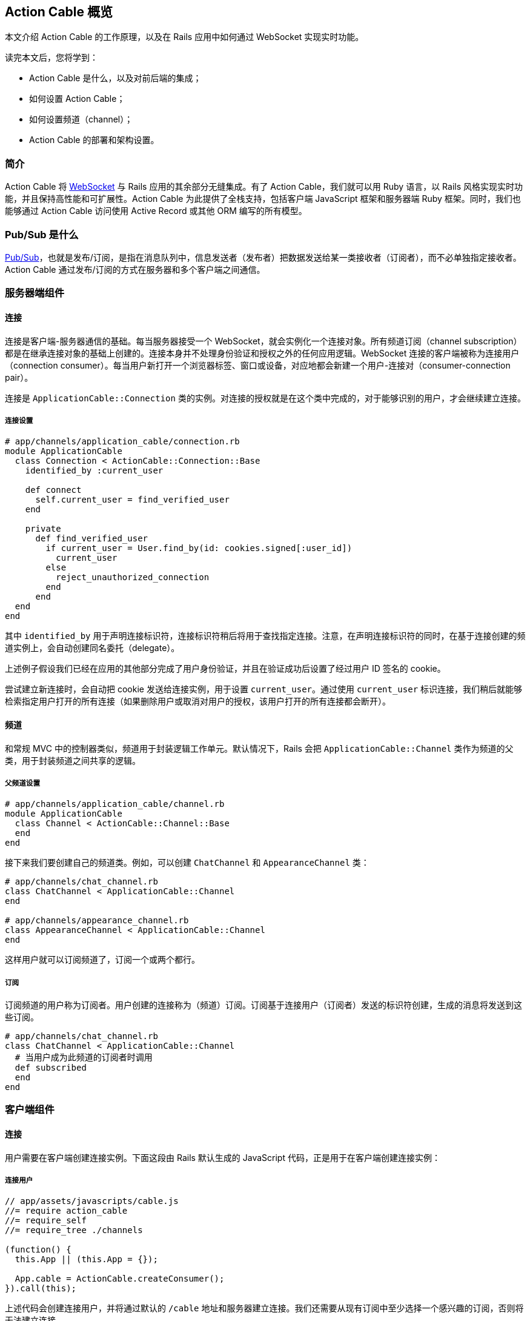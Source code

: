 [[action-cable-overview]]
== Action Cable 概览

// chinakr 翻译

[.chapter-abstract]
--
本文介绍 Action Cable 的工作原理，以及在 Rails 应用中如何通过 WebSocket 实现实时功能。

读完本文后，您将学到：

* Action Cable 是什么，以及对前后端的集成；
* 如何设置 Action Cable；
* 如何设置频道（channel）；
* Action Cable 的部署和架构设置。
--

[[introduction]]
=== 简介

Action Cable 将 https://en.wikipedia.org/wiki/WebSocket[WebSocket] 与 Rails 应用的其余部分无缝集成。有了 Action Cable，我们就可以用 Ruby 语言，以 Rails 风格实现实时功能，并且保持高性能和可扩展性。Action Cable 为此提供了全栈支持，包括客户端 JavaScript 框架和服务器端 Ruby 框架。同时，我们也能够通过 Action Cable 访问使用 Active Record 或其他 ORM 编写的所有模型。

[[what-is-pub-sub]]
=== Pub/Sub 是什么

link:https://en.wikipedia.org/wiki/Publish%E2%80%93subscribe_pattern[Pub/Sub]，也就是发布/订阅，是指在消息队列中，信息发送者（发布者）把数据发送给某一类接收者（订阅者），而不必单独指定接收者。Action Cable 通过发布/订阅的方式在服务器和多个客户端之间通信。

[[server-side-components]]
=== 服务器端组件

[[server-side-connections]]
==== 连接

连接是客户端-服务器通信的基础。每当服务器接受一个 WebSocket，就会实例化一个连接对象。所有频道订阅（channel subscription）都是在继承连接对象的基础上创建的。连接本身并不处理身份验证和授权之外的任何应用逻辑。WebSocket 连接的客户端被称为连接用户（connection consumer）。每当用户新打开一个浏览器标签、窗口或设备，对应地都会新建一个用户-连接对（consumer-connection pair）。

连接是 `ApplicationCable::Connection` 类的实例。对连接的授权就是在这个类中完成的，对于能够识别的用户，才会继续建立连接。

[[connection-setup]]
===== 连接设置

[source,ruby]
----
# app/channels/application_cable/connection.rb
module ApplicationCable
  class Connection < ActionCable::Connection::Base
    identified_by :current_user

    def connect
      self.current_user = find_verified_user
    end

    private
      def find_verified_user
        if current_user = User.find_by(id: cookies.signed[:user_id])
          current_user
        else
          reject_unauthorized_connection
        end
      end
  end
end
----

其中 `identified_by` 用于声明连接标识符，连接标识符稍后将用于查找指定连接。注意，在声明连接标识符的同时，在基于连接创建的频道实例上，会自动创建同名委托（delegate）。

上述例子假设我们已经在应用的其他部分完成了用户身份验证，并且在验证成功后设置了经过用户 ID 签名的 cookie。

尝试建立新连接时，会自动把 cookie 发送给连接实例，用于设置 `current_user`。通过使用 `current_user` 标识连接，我们稍后就能够检索指定用户打开的所有连接（如果删除用户或取消对用户的授权，该用户打开的所有连接都会断开）。

[[channels]]
==== 频道

和常规 MVC 中的控制器类似，频道用于封装逻辑工作单元。默认情况下，Rails 会把 `ApplicationCable::Channel` 类作为频道的父类，用于封装频道之间共享的逻辑。

[[parent-channel-setup]]
===== 父频道设置

[source,ruby]
----
# app/channels/application_cable/channel.rb
module ApplicationCable
  class Channel < ActionCable::Channel::Base
  end
end
----

接下来我们要创建自己的频道类。例如，可以创建 `ChatChannel` 和 `AppearanceChannel` 类：

[source,ruby]
----
# app/channels/chat_channel.rb
class ChatChannel < ApplicationCable::Channel
end

# app/channels/appearance_channel.rb
class AppearanceChannel < ApplicationCable::Channel
end
----

这样用户就可以订阅频道了，订阅一个或两个都行。

[[subscriptions]]
===== 订阅

订阅频道的用户称为订阅者。用户创建的连接称为（频道）订阅。订阅基于连接用户（订阅者）发送的标识符创建，生成的消息将发送到这些订阅。

[source,ruby]
----
# app/channels/chat_channel.rb
class ChatChannel < ApplicationCable::Channel
  # 当用户成为此频道的订阅者时调用
  def subscribed
  end
end
----

[[client-side-components]]
=== 客户端组件

[[client-side-connections]]
==== 连接

用户需要在客户端创建连接实例。下面这段由 Rails 默认生成的 JavaScript 代码，正是用于在客户端创建连接实例：

[[connect-consumer]]
===== 连接用户

[source,js]
----
// app/assets/javascripts/cable.js
//= require action_cable
//= require_self
//= require_tree ./channels

(function() {
  this.App || (this.App = {});

  App.cable = ActionCable.createConsumer();
}).call(this);
----

上述代码会创建连接用户，并将通过默认的 `/cable` 地址和服务器建立连接。我们还需要从现有订阅中至少选择一个感兴趣的订阅，否则将无法建立连接。

[[subscriber]]
===== 订阅者

一旦订阅了某个频道，用户也就成为了订阅者：

[source,ruby]
----
# app/assets/javascripts/cable/subscriptions/chat.coffee
App.cable.subscriptions.create { channel: "ChatChannel", room: "Best Room" }

# app/assets/javascripts/cable/subscriptions/appearance.coffee
App.cable.subscriptions.create { channel: "AppearanceChannel" }
----

上述代码创建了订阅，稍后我们还要描述如何处理接收到的数据。

作为订阅者，用户可以多次订阅同一个频道。例如，用户可以同时订阅多个聊天室：

[source,ruby]
----
App.cable.subscriptions.create { channel: "ChatChannel", room: "1st Room" }
App.cable.subscriptions.create { channel: "ChatChannel", room: "2nd Room" }
----

[[client-server-interactions]]
=== 客户端-服务器的交互

[[streams]]
==== 流（stream）

频道把已发布内容（即广播）发送给订阅者，是通过所谓的“流”机制实现的。

[source,ruby]
----
# app/channels/chat_channel.rb
class ChatChannel < ApplicationCable::Channel
  def subscribed
    stream_from "chat_#{params[:room]}"
  end
end
----

有了和模型关联的流，就可以从模型和频道生成所需的广播。下面的例子用于订阅评论频道，以接收 `Z2lkOi8vVGVzdEFwcC9Qb3N0LzE` 这样的广播：

[source,ruby]
----
class CommentsChannel < ApplicationCable::Channel
  def subscribed
    post = Post.find(params[:id])
    stream_for post
  end
end
----

向评论频道发送广播的方式如下：

[source,ruby]
----
CommentsChannel.broadcast_to(@post, @comment)
----

[[broadcasting]]
==== 广播

广播是指发布/订阅的链接，也就是说，当频道订阅者使用流接收某个广播时，发布者发布的内容会被直接发送给订阅者。

广播也是时间相关的在线队列。如果用户未使用流（即未订阅频道），稍后就无法接收到广播。

在 Rails 应用的其他部分也可以发送广播：

[source,ruby]
----
WebNotificationsChannel.broadcast_to(
  current_user,
  title: 'New things!',
  body: 'All the news fit to print'
)
----

调用 `WebNotificationsChannel.broadcast_to` 将向当前订阅适配器（生产环境默认为 `redis`，开发和测试环境默认为 `async`）的发布/订阅队列推送一条消息，并为每个用户设置不同的广播名。对于 ID 为 1 的用户，广播名是 `web_notifications:1`。

通过调用 `received` 回调方法，频道会使用流把到达 `web_notifications:1` 的消息直接发送给客户端。

[[client-server-interactions-subscriptions]]
==== 订阅

订阅频道的用户，称为订阅者。用户创建的连接称为（频道）订阅。订阅基于连接用户（订阅者）发送的标识符创建，收到的消息将被发送到这些订阅。

[source,coffee]
----
# app/assets/javascripts/cable/subscriptions/chat.coffee
# 假设我们已经获得了发送 Web 通知的权限
App.cable.subscriptions.create { channel: "ChatChannel", room: "Best Room" },
  received: (data) ->
    @appendLine(data)

  appendLine: (data) ->
    html = @createLine(data)
    $("[data-chat-room='Best Room']").append(html)

  createLine: (data) ->
    """
    <article class="chat-line">
      <span class="speaker">#{data["sent_by"]}</span>
      <span class="body">#{data["body"]}</span>
    </article>
    """
----

[[passing-parameters-to-channels]]
==== 向频道传递参数

创建订阅时，可以从客户端向服务器端传递参数。例如：

[source,ruby]
----
# app/channels/chat_channel.rb
class ChatChannel < ApplicationCable::Channel
  def subscribed
    stream_from "chat_#{params[:room]}"
  end
end
----

传递给 `subscriptions.create` 方法并作为第一个参数的对象，将成为频道的参数散列。其中必需包含 `channel` 关键字：

[source,coffee]
----
# app/assets/javascripts/cable/subscriptions/chat.coffee
App.cable.subscriptions.create { channel: "ChatChannel", room: "Best Room" },
  received: (data) ->
    @appendLine(data)

  appendLine: (data) ->
    html = @createLine(data)
    $("[data-chat-room='Best Room']").append(html)

  createLine: (data) ->
    """
    <article class="chat-line">
      <span class="speaker">#{data["sent_by"]}</span>
      <span class="body">#{data["body"]}</span>
    </article>
    """
----

[source,ruby]
----
# 在应用的某个部分中调用，例如 NewCommentJob
ActionCable.server.broadcast(
  "chat_#{room}",
  sent_by: 'Paul',
  body: 'This is a cool chat app.'
)
----

[[rebroadcasting-a-message]]
==== 消息重播

一个客户端向其他已连接客户端重播自己收到的消息，是一种常见用法。

[source,ruby]
----
# app/channels/chat_channel.rb
class ChatChannel < ApplicationCable::Channel
  def subscribed
    stream_from "chat_#{params[:room]}"
  end

  def receive(data)
    ActionCable.server.broadcast("chat_#{params[:room]}", data)
  end
end
----

[source,coffee]
----
# app/assets/javascripts/cable/subscriptions/chat.coffee
App.chatChannel = App.cable.subscriptions.create { channel: "ChatChannel", room: "Best Room" },
  received: (data) ->
    # data => { sent_by: "Paul", body: "This is a cool chat app." }

App.chatChannel.send({ sent_by: "Paul", body: "This is a cool chat app." })
----

所有已连接的客户端，包括发送消息的客户端在内，都将收到重播的消息。注意，重播时使用的参数与订阅频道时使用的参数相同。

[[full-stack-examples]]
=== 全栈示例

本节的两个例子都需要进行下列设置：

1. 设置连接；
2. 设置父频道；
3. 连接用户。

[[example-one-user-appearances]]
==== 例 1：用户在线状态（user appearance）

下面是一个关于频道的简单例子，用于跟踪用户是否在线，以及用户所在的页面。（常用于显示用户在线状态，例如当用户在线时，在用户名旁边显示绿色小圆点。）

在服务器端创建在线状态频道（appearance channel）：

[source,ruby]
----
# app/channels/appearance_channel.rb
class AppearanceChannel < ApplicationCable::Channel
  def subscribed
    current_user.appear
  end

  def unsubscribed
    current_user.disappear
  end

  def appear(data)
    current_user.appear(on: data['appearing_on'])
  end

  def away
    current_user.away
  end
end
----

订阅创建后，会触发 `subscribed` 回调方法，这时可以提示说“当前用户上线了”。上线/下线 API 的后端可以是 Redis、数据库或其他解决方案。

在客户端创建在线状态频道订阅：

[source,coffee]
----
# app/assets/javascripts/cable/subscriptions/appearance.coffee
App.cable.subscriptions.create "AppearanceChannel",
  # 当服务器上的订阅可用时调用
  connected: ->
    @install()
    @appear()

  # 当 WebSocket 连接关闭时调用
  disconnected: ->
    @uninstall()

  # 当服务器拒绝订阅时调用
  rejected: ->
    @uninstall()

  appear: ->
    # 在服务器上调用 `AppearanceChannel#appear(data)`
    @perform("appear", appearing_on: $("main").data("appearing-on"))

  away: ->
    # 在服务器上调用 `AppearanceChannel#away`
    @perform("away")


  buttonSelector = "[data-behavior~=appear_away]"

  install: ->
    $(document).on "turbolinks:load.appearance", =>
      @appear()

    $(document).on "click.appearance", buttonSelector, =>
      @away()
      false

    $(buttonSelector).show()

  uninstall: ->
    $(document).off(".appearance")
    $(buttonSelector).hide()
----

[[client-server-interaction]]
===== 客户端-服务器交互

1. **客户端**通过 `App.cable = ActionCable.createConsumer("ws://cable.example.com")`（位于 `cable.js` 文件中）连接到**服务器**。**服务器**通过 `current_user` 标识此连接。

2. **客户端**通过 `App.cable.subscriptions.create(channel: "AppearanceChannel")`（位于 `appearance.coffee` 文件中）订阅在线状态频道。

3. **服务器**发现在线状态频道创建了一个新订阅，于是调用 `subscribed` 回调方法，也即在 `current_user` 对象上调用 `appear` 方法。

4. **客户端**发现订阅创建成功，于是调用 `connected` 方法（位于 `appearance.coffee` 文件中），也即依次调用 `@install` 和 `@appear`。`@appear` 会调用服务器上的 `AppearanceChannel#appear(data)` 方法，同时提供 `{ appearing_on: $("main").data("appearing-on") }` 数据散列。之所以能够这样做，是因为服务器端的频道实例会自动暴露类上声明的所有公共方法（回调除外），从而使远程过程能够通过订阅的 `perform` 方法调用它们。

5. **服务器**接收向在线状态频道的 `appear` 动作发起的请求，此频道基于连接创建，连接由 `current_user`（位于 `appearance_channel.rb` 文件中）标识。**服务器**通过 `:appearing_on` 键从数据散列中检索数据，将其设置为 `:on` 键的值并传递给 `current_user.appear`。

[[example-two-receiving-new-web-notifications]]
==== 例 2：接收新的 Web 通知

上一节中在线状态的例子，演示了如何把服务器功能暴露给客户端，以便在客户端通过 WebSocket 连接调用这些功能。但是 WebSocket 的伟大之处在于，它是一条双向通道。因此，在本节的例子中，我们要看一看服务器如何调用客户端上的动作。

本节所举的例子是一个 Web 通知频道（Web notification channel），允许我们在广播到正确的流时触发客户端 Web 通知。

创建服务器端 Web 通知频道：

[source,ruby]
----
# app/channels/web_notifications_channel.rb
class WebNotificationsChannel < ApplicationCable::Channel
  def subscribed
    stream_for current_user
  end
end
----

创建客户端 Web 通知频道订阅：

[source,coffee]
----
# app/assets/javascripts/cable/subscriptions/web_notifications.coffee
# 客户端假设我们已经获得了发送 Web 通知的权限
App.cable.subscriptions.create "WebNotificationsChannel",
  received: (data) ->
    new Notification data["title"], body: data["body"]
----

在应用的其他部分向 Web 通知频道实例发送内容广播：

[source,ruby]
----
# 在应用的某个部分中调用，例如 NewCommentJob
WebNotificationsChannel.broadcast_to(
  current_user,
  title: 'New things!',
  body: 'All the news fit to print'
)
----

调用 `WebNotificationsChannel.broadcast_to` 将向当前订阅适配器的发布/订阅队列推送一条消息，并为每个用户设置不同的广播名。对于 ID 为 1 的用户，广播名是 `web_notifications:1`。

通过调用 `received` 回调方法，频道会用流把到达 `web_notifications:1` 的消息直接发送给客户端。作为参数传递的数据散列，将作为第二个参数传递给服务器端的广播调用，数据在传输前使用 JSON 进行编码，到达服务器后由 `received` 解码。

[[more-complete-examples]]
==== 更完整的例子

关于在 Rails 应用中设置 Action Cable 并添加频道的完整例子，参见 link:https://github.com/rails/actioncable-examples[rails/actioncable-examples] 仓库。

[[configuration]]
=== 配置

使用 Action Cable 时，有两个选项必需配置：订阅适配器和允许的请求来源。

[[subscription-adapter]]
==== 订阅适配器

默认情况下，Action Cable 会查找 `config/cable.yml` 这个配置文件。该文件必须为每个 Rails 环境指定适配器和 URL 地址。关于适配器的更多介绍，请参阅 <<action-cable-overview-dependencies>>。

[source,yml]
----
development:
  adapter: async

test:
  adapter: async

production:
  adapter: redis
  url: redis://10.10.3.153:6381
  channel_prefix: appname_production
----

[[adapter-configuration]]
===== 配置适配器

下面是终端用户可用的订阅适配器。

[[async-adapter]]
====== async 适配器

async 适配器只适用于开发和测试环境，不应该在生产环境使用。

[[redis-adapter]]
====== Redis 适配器

Action Cable 包含两个 Redis 适配器：常规的 Redis 和事件型 Redis。这两个适配器都要求用户提供指向 Redis 服务器的 URL。此外，多个应用使用同一个 Redis 服务器时，可以设定 `channel_prefix`，以免名称冲突。详情参见 https://redis.io/topics/pubsub#database-amp-scoping[Redis PubSub 文档]。

[[postgresql-adapter]]
====== PostgreSQL 适配器

PostgreSQL 适配器使用 Active Record 的连接池，因此使用应用的 `config/database.yml` 数据库配置连接。以后可能会变。link:https://github.com/rails/rails/issues/27214[#27214]

[[allowed-request-origins]]
==== 允许的请求来源

Action Cable 仅接受来自指定来源的请求。这些来源是在服务器配置文件中以数组的形式设置的，每个来源既可以是字符串，也可以是正则表达式。对于每个请求，都要对其来源进行检查，看是否和允许的请求来源相匹配。

[source,ruby]
----
config.action_cable.allowed_request_origins = ['http://rubyonrails.com', %r{http://ruby.*}]
----

若想禁用来源检查，允许任何来源的请求：

[source,ruby]
----
config.action_cable.disable_request_forgery_protection = true
----

在开发环境中，Action Cable 默认允许来自 pass:[localhost:3000] 的所有请求。

[[consumer-configuration]]
==== 用户配置

要想配置 URL 地址，可以在 HTML 布局文件的 `<head>` 元素中添加 `action_cable_meta_tag` 标签。这个标签会使用环境配置文件中 `config.action_cable.url` 选项设置的 URL 地址或路径。

[[other-configurations]]
==== 其他配置

另一个常见的配置选项，是应用于每个连接记录器的日志标签。下述示例在有用户账户时使用账户 ID，没有时则标记为“no-account”：

[source,ruby]
----
config.action_cable.log_tags = [
  -> request { request.env['user_account_id'] || "no-account" },
  :action_cable,
  -> request { request.uuid }
]
----

关于所有配置选项的完整列表，请参阅 `ActionCable::Server::Configuration` 类的 API 文档。

还要注意，服务器提供的数据库连接在数量上至少应该和职程（worker）相等。职程池的默认大小为 100，也就是说数据库连接数量至少为 4。职程池的大小可以通过 `config/database.yml` 文件中的 `pool` 属性设置。

[[running-standalone-cable-servers]]
=== 运行独立的 Cable 服务器

[[in-app]]
==== 和应用一起运行

Action Cable 可以和 Rails 应用一起运行。例如，要想监听 `/websocket` 上的 WebSocket 请求，可以通过 `config.action_cable.mount_path` 选项指定监听路径：

[source,ruby]
----
# config/application.rb
class Application < Rails::Application
  config.action_cable.mount_path = '/websocket'
end
----

在布局文件中调用 `action_cable_meta_tag` 后，就可以使用 `App.cable = ActionCable.createConsumer()` 连接到 Cable 服务器。可以通过 `createConsumer` 方法的第一个参数指定自定义路径（例如，`App.cable =
ActionCable.createConsumer("/websocket")`）。

对于我们创建的每个服务器实例，以及由服务器派生的每个职程，都会新建对应的 Action Cable 实例，通过 Redis 可以在不同连接之间保持消息同步。

[[standalone]]
==== 独立运行

Cable 服务器可以和普通应用服务器分离。此时，Cable 服务器仍然是 Rack 应用，只不过是单独的 Rack 应用罢了。推荐的基本设置如下：

[source,ruby]
----
# cable/config.ru
require_relative '../config/environment'
Rails.application.eager_load!

run ActionCable.server
----

然后用 `bin/cable` 中的一个 binstub 命令启动服务器：

[source,shell]
----
#!/bin/bash
bundle exec puma -p 28080 cable/config.ru
----

上述代码在 28080 端口上启动 Cable 服务器。

[[notes]]
==== 注意事项

WebSocket 服务器没有访问会话的权限，但可以访问 cookie，而在处理身份验证时需要用到 cookie。link:http://www.rubytutorial.io/actioncable-devise-authentication[这篇文章]介绍了如何使用 Devise 验证身份。

[[action-cable-overview-dependencies]]
=== 依赖关系

Action Cable 提供了用于处理发布/订阅内部逻辑的订阅适配器接口，默认包含异步、内联、PostgreSQL、事件 Redis 和非事件 Redis 适配器。新建 Rails 应用的默认适配器是异步（async）适配器。

对 Ruby gem 的依赖包括 link:https://github.com/faye/websocket-driver-ruby[websocket-driver]、link:https://github.com/celluloid/nio4r[nio4r] 和 link:https://github.com/ruby-concurrency/concurrent-ruby[concurrent-ruby]。

[[deployment]]
=== 部署

Action Cable 由 WebSocket 和线程组成。其中框架管道和用户指定频道的职程，都是通过 Ruby 提供的原生线程支持来处理的。这意味着，只要不涉及线程安全问题，我们就可以使用常规 Rails 线程模型的所有功能。

Action Cable 服务器实现了Rack 套接字劫持 API（Rack socket hijacking API），因此无论应用服务器是否是多线程的，都能够通过多线程模式管理内部连接。

因此，Action Cable 可以和流行的应用服务器一起使用，例如 Unicorn、Puma 和 Passenger。

